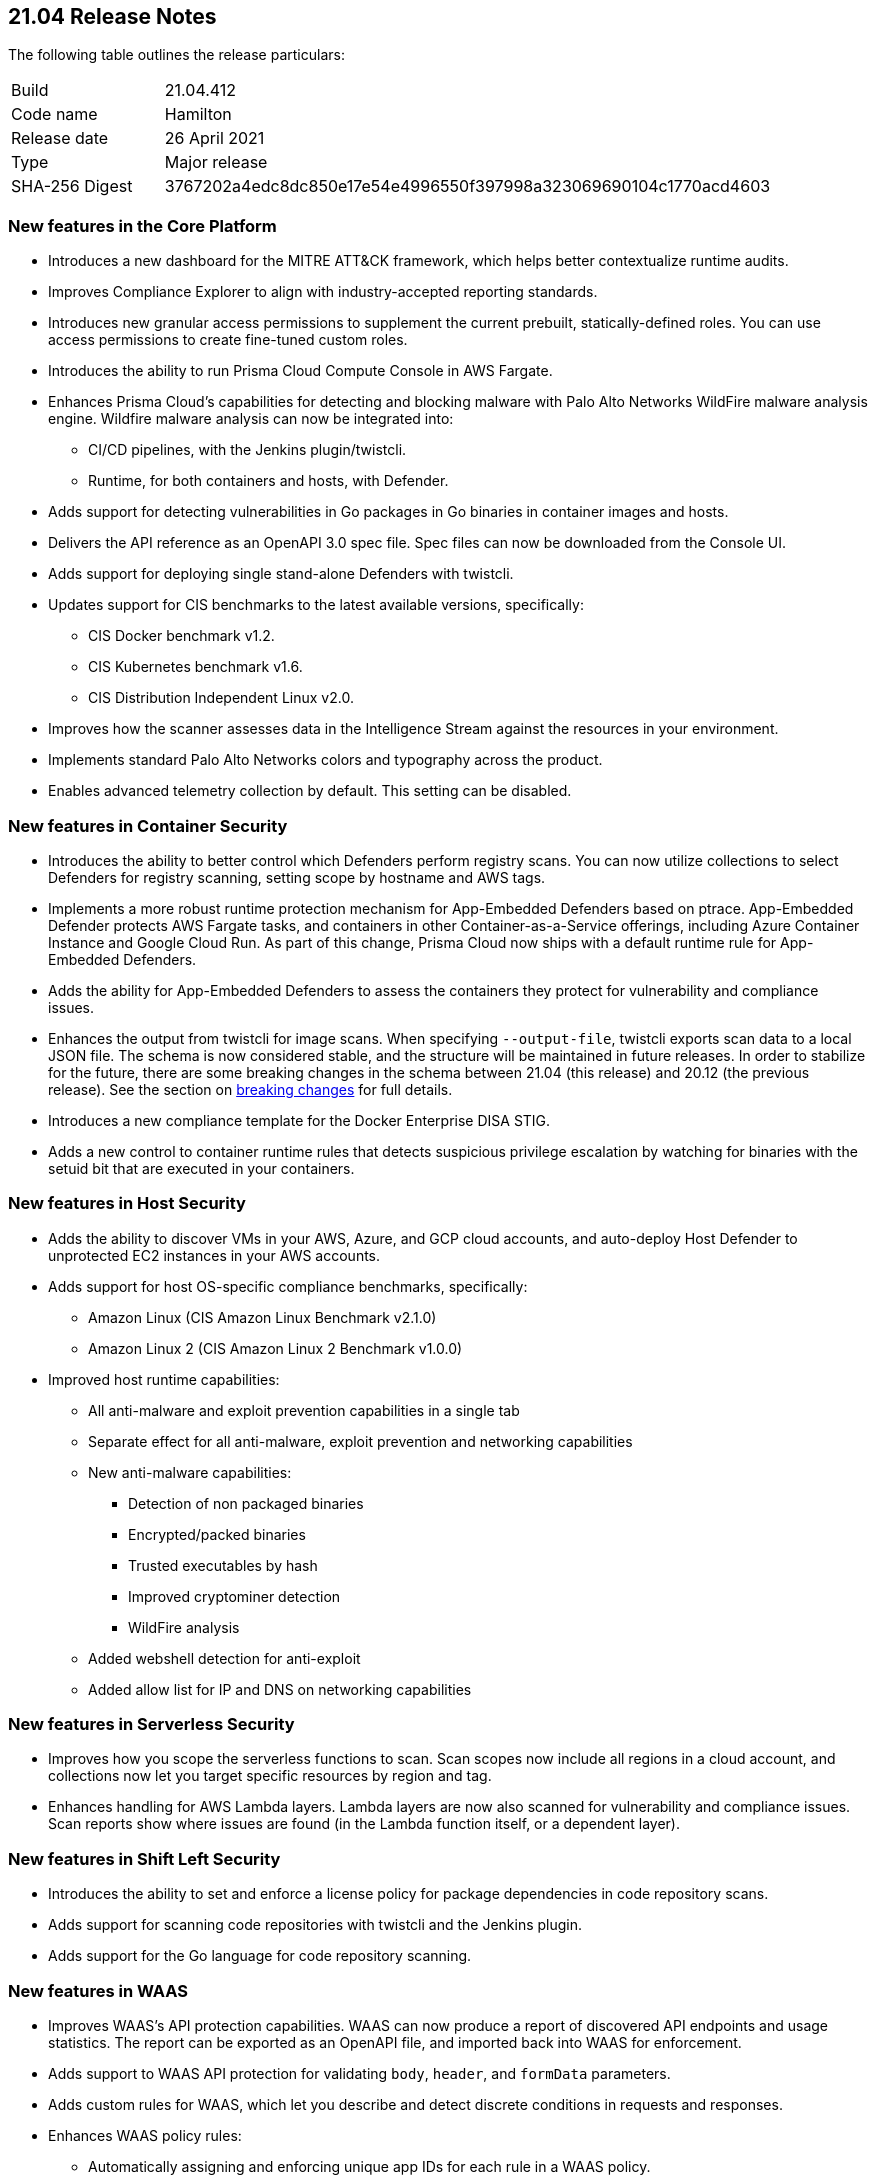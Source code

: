 == 21.04 Release Notes

The following table outlines the release particulars:

[cols="1,4"]
|===
|Build
|21.04.412

|Code name
|Hamilton

|Release date
|26 April 2021

|Type
|Major release

|SHA-256 Digest
|3767202a4edc8dc850e17e54e4996550f397998a323069690104c1770acd4603
|===

// Besides hosting the download on the Palo Alto Networks Customer Support Portal, we also support programmatic download (e.g., curl, wget) of the release directly from our CDN:
//
// LINK


=== New features in the Core Platform

// #19679
* Introduces a new dashboard for the MITRE ATT&CK framework, which helps better contextualize runtime audits.

// #20768
* Improves Compliance Explorer to align with industry-accepted reporting standards.

// #17804
* Introduces new granular access permissions to supplement the current prebuilt, statically-defined roles.
You can use access permissions to create fine-tuned custom roles.

// #23565
* Introduces the ability to run Prisma Cloud Compute Console in AWS Fargate.

// #24488, #24448
* Enhances Prisma Cloud's capabilities for detecting and blocking malware with Palo Alto Networks WildFire malware analysis engine.
Wildfire malware analysis can now be integrated into:
** CI/CD pipelines, with the Jenkins plugin/twistcli.
** Runtime, for both containers and hosts, with Defender.

// #23906
* Adds support for detecting vulnerabilities in Go packages in Go binaries in container images and hosts.

// #23319
* Delivers the API reference as an OpenAPI 3.0 spec file.
Spec files can now be downloaded from the Console UI.

// #20921
* Adds support for deploying single stand-alone Defenders with twistcli.

// #14020, #23427
* Updates support for CIS benchmarks to the latest available versions, specifically:
** CIS Docker benchmark v1.2.
** CIS Kubernetes benchmark v1.6.
** CIS Distribution Independent Linux v2.0.

// #23780
* Improves how the scanner assesses data in the Intelligence Stream against the resources in your environment.

// #23952
* Implements standard Palo Alto Networks colors and typography across the product.

// #23134
* Enables advanced telemetry collection by default. This setting can be disabled.


=== New features in Container Security

// #23566
* Introduces the ability to better control which Defenders perform registry scans.
You can now utilize collections to select Defenders for registry scanning, setting scope by hostname and AWS tags.

// #25866, #27135
* Implements a more robust runtime protection mechanism for App-Embedded Defenders based on ptrace.
App-Embedded Defender protects AWS Fargate tasks, and containers in other Container-as-a-Service offerings, including Azure Container Instance and Google Cloud Run.
As part of this change, Prisma Cloud now ships with a default runtime rule for App-Embedded Defenders.

// #24602
* Adds the ability for App-Embedded Defenders to assess the containers they protect for vulnerability and compliance issues.

// #26520
* Enhances the output from twistcli for image scans.
When specifying `--output-file`, twistcli exports scan data to a local JSON file.
The schema is now considered stable, and the structure will be maintained in future releases.
In order to stabilize for the future, there are some breaking changes in the schema between 21.04 (this release) and 20.12 (the previous release).
See the section on <<_breaking_changes,breaking changes>> for full details.

// #20762
* Introduces a new compliance template for the Docker Enterprise DISA STIG.

// #23489
* Adds a new control to container runtime rules that detects suspicious privilege escalation by watching for binaries with the setuid bit that are executed in your containers.


=== New features in Host Security

// #23124
* Adds the ability to discover VMs in your AWS, Azure, and GCP cloud accounts, and auto-deploy Host Defender to unprotected EC2 instances in your AWS accounts.

// #23427
* Adds support for host OS-specific compliance benchmarks, specifically:
** Amazon Linux (CIS Amazon Linux Benchmark v2.1.0)
** Amazon Linux 2 (CIS Amazon Linux 2 Benchmark v1.0.0)

// #20356
* Improved host runtime capabilities:
** All anti-malware and exploit prevention capabilities in a single tab
** Separate effect for all anti-malware, exploit prevention and networking capabilities
** New anti-malware capabilities: 
*** Detection of non packaged binaries
*** Encrypted/packed binaries
*** Trusted executables by hash
*** Improved cryptominer detection
*** WildFire analysis
** Added webshell detection for anti-exploit
** Added allow list for IP and DNS on networking capabilities


=== New features in Serverless Security

// #24422
* Improves how you scope the serverless functions to scan.
Scan scopes now include all regions in a cloud account, and collections now let you target specific resources by region and tag.

// #24420
* Enhances handling for AWS Lambda layers.
Lambda layers are now also scanned for vulnerability and compliance issues.
Scan reports show where issues are found (in the Lambda function itself, or a dependent layer).


=== New features in Shift Left Security

// #23779
* Introduces the ability to set and enforce a license policy for package dependencies in code repository scans.

// #22228
* Adds support for scanning code repositories with twistcli and the Jenkins plugin.

// #24365
* Adds support for the Go language for code repository scanning.


=== New features in WAAS

// #25108
* Improves WAAS's API protection capabilities.
WAAS can now produce a report of discovered API endpoints and usage statistics.
The report can be exported as an OpenAPI file, and imported back into WAAS for enforcement.

// #25606
* Adds support to WAAS API protection for validating `body`, `header`, and `formData` parameters.

// #18208
* Adds custom rules for WAAS, which let you describe and detect discrete conditions in requests and responses.

// #24277
* Enhances WAAS policy rules:
** Automatically assigning and enforcing unique app IDs for each rule in a WAAS policy.
** Adding support for enabling, disabling, copying, importing, and exporting WAAS rules.
** Adding the ability to export the entire WAAS policy.
** Auditing all triggered alerts.
** DoS protection: separating burst and average rates for alerting and banning.
** Access control: separating denied inbound source IPs and source countries for alert and prevent effects.
** Adding response header names and status code fields to all WAAS events.
** Adding an "Entities in scope" column for host and container rules.
** Adding a "Protection" dimension to the analytics view (supported dimensions: Firewall, DoS, Bot, Custom, Access Control).

// #16934
* Introduces reCAPTCHA integration for advanced bot detection.

// #7273
* Adds the ability to customize the page WAAS displays in response to a block action.
You can customize the page template (HTTP) and response code.

// #24288
* Improves the usability of the WAAS audit timeline graph.
You can now dynamically adjust the date filter by clicking and selecting the area of interest.


=== DISA STIG scan findings and justifications

Every release, we perform an SCAP scan of the Prisma Cloud Compute Console and Defender images.
The process is based upon the U.S. Air Force’s Platform 1 https://repo1.dso.mil/ironbank-tools/ironbank-pipeline/-/blob/master/stages/scanning/oscap-compliance-run.sh["Repo One" OpenSCAP scan] of the Prisma Cloud Compute images.
We compare our scan results to https://ironbank.dso.mil/about[IronBank’s] latest approved UBI8-minimal scan findings.
Any discrepancies are addressed or justified.

https://docs.twistlock.com/docs/government/Release_STIG_Findings/release_stig.html[Prisma Cloud Compute DISA STIG scan findings]


[#_breaking_changes]
=== Breaking changes

Be aware of the following breaking changes when upgrading to 21.04:

// #24602
* For Fargate and App-Embedded Defenders: Until this release, Prisma Cloud kept the task running if the connectivity to Console failed because of corrupt installation bundles (we just log and run the task anyway).
Now, if a task is failing or is in an error state, Prisma Cloud doesn't allow connections back to Console.

// #20768
* Compliance Explorer has been refactored to make it easier to understand how your environments, and segments of your environment, comply to policy.
Because the structure of the data has changed, existing compliance statistics will be deleted on upgrade.
Also:
** CSV export for the main table have changed according to the new table structure.
** CSV export for the compliance check dialog table have changed.
The CSV will be taken from the download API for images, containers, hosts, and serverless pages.
** Compliance metrics in Radar's sidebar have been updated to align with the new data and structure in Compliance Explorer.
** Istio compliance checks opened from Compliance explorer don't have a list of affected resources in the dialog.

// #27074
* Prometheus compliance fields have changed.
Up until this release, Prisma Cloud had metrics by impacted resources (e.g. images_critical_compliance).
Now we provide the total number of failed checks by severity.
The new metrics are:
** `low_compliance` - Total number of low severity failed compliance checks.
** `medium_compliance` - Total number of medium severity failed compliance checks.
** `high_compliance` - Total number of high severity failed compliance checks.
** `critical_compliance` - Total number of critical severity failed compliance checks.

// #23922
* The JSON file output from twistcli image scans has the following schema changes:
** Publish date - name changed, date format instead of days.
** Discovered date - name changed, date format instead of days.
** Risk factors - string array instead of an empty JSON format.

// #23922
* The twistcli flag `--include-package-files` has been deprecated and removed.

// #29049
* If you're using Kubernetes auditing, you must redeploy the AuditSink after upgrading.
Console's certificate might be renewed during upgrade, so your cluster won't be able to send audits to Prisma Cloud Console.

// #28359
* Starting with this release, only users with the administrator role can download debug logs and create backups.
The operator and auditor roles can no longer perform these actions.
The artifacts from these actions contain sensitive information that could be used to escalate privileges in Prisma Cloud.
Only admins can:
** Download debug logs from *Manage > Logs > Console*.
** Create backups from *Manage > System > Backup & restore*.

// #28237
* The _Access User_ role lost all of its permissions, except access to some generally available API endpoints that are open to all authenticated users.
Access Users will no longer be able to login to the Console UI.
This role will be removed in the next release.
As a reminder, the Access User role was originally designed for users to install certificates as part of a mechanism to control access to Docker commands.

// #19679
* As part of the work to introduce the new ATT&CK dashboard, all audits will be discarded on upgrade.

// #23839
* Installations using legacy host based licensing will not have the WAAS feature available


=== Breaking changes in the API

For complete information about breaking changes and deprecated endpoints in the API, see the https://prisma.pan.dev[21.04 API porting guide].


=== Deprecated this release

// #23566
* The _Registry scanner_ role for Defenders has been deprecated and removed.
Starting this release, Defenders are selected to perform registry scanning based on collections.
To determine which Defenders are part of the scanner pool, filter the table in *Manage > Defenders > Manage > Defenders* by collection.

// #26112
* The *Roles* column in the table in *Manage > Defenders > Manage > Defenders* has been deprecated and removed.
Defenders can no longer have the *Registry scanner* role (see above).
Also, the table already contains data to show if a Defender has the *Docker proxy* role.
See the *Listerner type* column in the table in *Manage > Defenders > Manage > Defenders*.
If listener type is set to *TCP Socket*, Defender acts as a Docker proxy.

// #23566
* Compliance check 420, _Image is not updated to latest_, has been deprecated and removed from the product.


=== Upcoming deprecations

* The *Access User* role will be deprecated in the next release (code-named Iverson).
